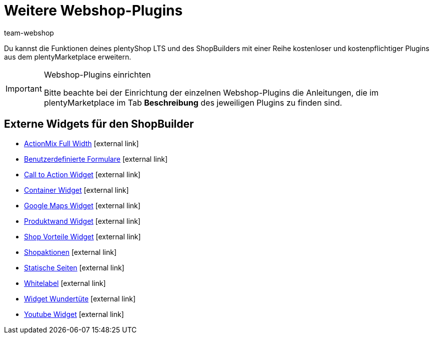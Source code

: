 = Weitere Webshop-Plugins
:lang: de
:author: team-webshop
:keywords: Webshop, plentyShop LTS, Plugins, plentyShop, IO
:description: Weitere Webshop-Plugins, die über den plentyMarketplace eingebunden werden können
:position: 110
:icons: font
:docinfodir: /workspace/manual-adoc
:docinfo1:
:url: webshop/plugins
:id: 7BTALUY


Du kannst die Funktionen deines plentyShop LTS und des ShopBuilders mit einer Reihe kostenloser und kostenpflichtiger Plugins aus dem plentyMarketplace erweitern.

[IMPORTANT]
.Webshop-Plugins einrichten
====
Bitte beachte bei der Einrichtung der einzelnen Webshop-Plugins die Anleitungen, die im plentyMarketplace im Tab *Beschreibung* des jeweiligen Plugins zu finden sind.
====

==  Externe Widgets für den ShopBuilder

//  ActionMix fullWidth
* link:https://marketplace.plentymarkets.com/plugins/storefront/widgets/actionmixwidgetfullwidth_5998[ActionMix Full Width^]{nbsp}icon:external-link[]
//  Benutzerdefinierte Formulare
* link:https://marketplace.plentymarkets.com/plugins/storefront/widgets/customforms_6318[Benutzerdefinierte Formulare^]{nbsp}icon:external-link[]
//  Call to Action
* link:https://marketplace.plentymarkets.com/plugins/widgets/CfourCtaWidget_5925[Call to Action Widget^]{nbsp}icon:external-link[]
//  Container-Widget
* link:https://marketplace.plentymarkets.com/plugins/storefront/widgets/cfourcontainerwidget_5763[Container Widget^]{nbsp}icon:external-link[]
//  GoogleMaps Widget
* link:https://marketplace.plentymarkets.com/plugins/widgets/GoogleMapsWidget_5985[Google Maps Widget^]{nbsp}icon:external-link[]
//  Produktwand
* link:https://marketplace.plentymarkets.com/plugins/storefront/widgets/cfourproductwall_5762[Produktwand Widget^]{nbsp}icon:external-link[]
//  Shop-Vorteile
* link:https://marketplace.plentymarkets.com/plugins/widgets/CfourShopAdvantagesWidget_5948[Shop Vorteile Widget^]{nbsp}icon:external-link[]
//  Shopaktionen-Widget
* link:https://marketplace.plentymarkets.com/plugins/storefront/widgets/cfourstorespecialswidget_6363[Shopaktionen^]{nbsp}icon:external-link[]
//  Statische Seiten im ShopBuilder
* link:https://marketplace.plentymarkets.com/plugins/storefront/widgets/staticpagesmapper_6371[Statische Seiten^]{nbsp}icon:external-link[]
//  Whitelabel widget
* link:https://marketplace.plentymarkets.com/plugins/widgets/CfourBasicWidgets_5926[Whitelabel^]{nbsp}icon:external-link[]
//  Widgets Wundertüte
* link:https://marketplace.plentymarkets.com/plugins/widgets/CfourWidgetsWundertuete_5993[Widget Wundertüte^]{nbsp}icon:external-link[]
//  Youtube-Widget
* link:https://marketplace.plentymarkets.com/plugins/widgets/CfourYoutubeWidget_5708[Youtube Widget^]{nbsp}icon:external-link[]
